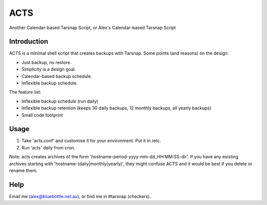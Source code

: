 ====
ACTS
====
Another Calendar-based Tarsnap Script, or
Alex's Calendar-based Tarsnap Script

Introduction
------------
ACTS is a minimal shell script that creates backups with Tarsnap. Some points (and reasons) on the design:

* Just backup, no restore.

* Simplicity is a design goal.

* Calendar-based backup schedule.

* Inflexible backup schedule.

The feature list:

* Inflexible backup schedule (run daily)

* Inflexible backup retention (keeps 30 daily backups, 12 monthly backups, all yearly backups)

* Small code footprint

Usage
-----
1. Take 'acts.conf' and customise it for your environment. Put it in /etc.
2. Run 'acts' daily from cron.

Note: acts creates archives of the form 'hostname-period-yyyy-mm-dd_HH:MM:SS-dir'. If you have any existing archives starting with 'hostname-(daily|monthly|yearly)', they might confuse ACTS and it would be best if you delete or rename them.

Help
----
Email me (alex@bluebottle.net.au), or find me in #tarsnap (checkers).

